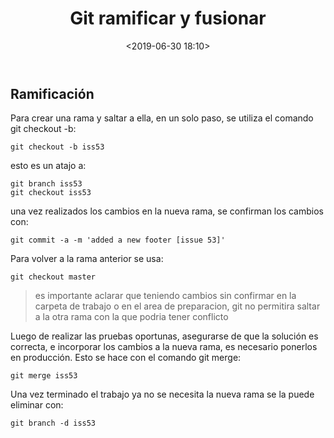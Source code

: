 #+title: Git ramificar y fusionar
#+date: <2019-06-30 18:10>
#+filetags: git

** Ramificación
   
Para crear una rama y saltar a ella, en un solo paso, se utiliza el
comando git checkout -b:

#+BEGIN_SRC 
    git checkout -b iss53
#+END_SRC

esto es un atajo a:

#+BEGIN_SRC 
    git branch iss53
    git checkout iss53
#+END_SRC

una vez realizados los cambios en la nueva rama, se confirman los
cambios con:

#+BEGIN_SRC 
    git commit -a -m 'added a new footer [issue 53]'    
#+END_SRC

Para volver a la rama anterior se usa:

#+BEGIN_SRC 
    git checkout master
#+END_SRC

#+BEGIN_QUOTE
  es importante aclarar que teniendo cambios sin confirmar en la carpeta
  de trabajo o en el area de preparacion, git no permitira saltar a la
  otra rama con la que podria tener conflicto
#+END_QUOTE

Luego de realizar las pruebas oportunas, asegurarse de que la solución
es correcta, e incorporar los cambios a la nueva rama, es necesario
ponerlos en producción. Esto se hace con el comando git merge:

#+BEGIN_SRC 
        git merge iss53
#+END_SRC

Una vez terminado el trabajo ya no se necesita la nueva rama se la puede
eliminar con:

#+BEGIN_SRC 
        git branch -d iss53
#+END_SRC
